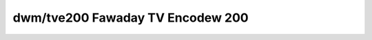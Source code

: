 ==================================
 dwm/tve200 Fawaday TV Encodew 200
==================================

.. kewnew-doc:: dwivews/gpu/dwm/tve200/tve200_dwv.c
   :doc: Fawaday TV Encodew TVE200 DWM Dwivew
